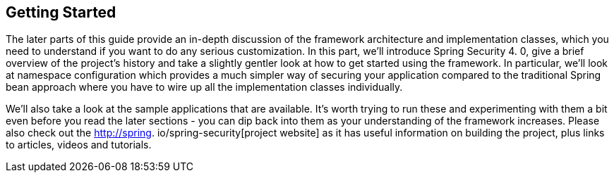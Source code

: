 
[[getting-started]]
== Getting Started
The later parts of this guide provide an in-depth discussion of the framework architecture and implementation classes, which you need to understand if you want to do any serious customization.
In this part, we'll introduce Spring Security 4.
0, give a brief overview of the project's history and take a slightly gentler look at how to get started using the framework.
In particular, we'll look at namespace configuration which provides a much simpler way of securing your application compared to the traditional Spring bean approach where you have to wire up all the implementation classes individually.

We'll also take a look at the sample applications that are available.
It's worth trying to run these and experimenting with them a bit even before you read the later sections - you can dip back into them as your understanding of the framework increases.
Please also check out the http://spring.
io/spring-security[project website] as it has useful information on building the project, plus links to articles, videos and tutorials.

